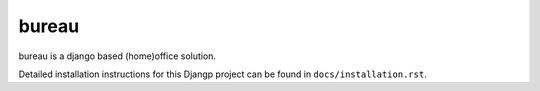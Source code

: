 *******************************
bureau
*******************************

bureau is a django based (home)office solution.

Detailed installation instructions for this Djangp project can be found in
``docs/installation.rst``.
